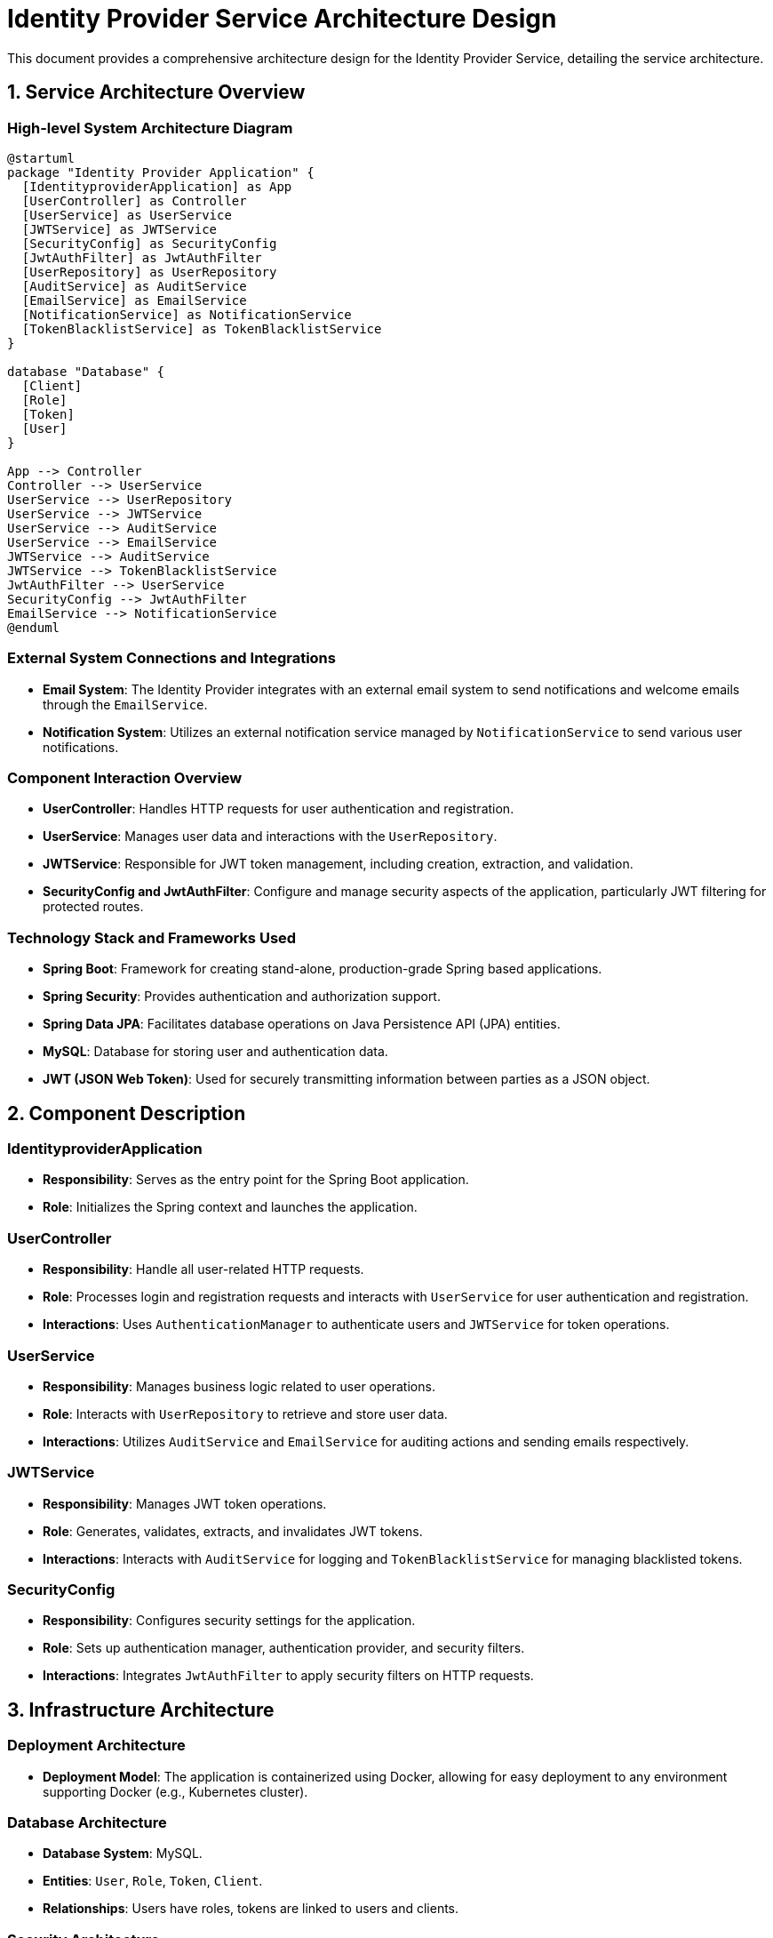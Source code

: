 = Identity Provider Service Architecture Design

This document provides a comprehensive architecture design for the Identity Provider Service, detailing the service architecture.

== 1. Service Architecture Overview

=== High-level System Architecture Diagram

[plantuml, diagram-architecture, png]
----
@startuml
package "Identity Provider Application" {
  [IdentityproviderApplication] as App
  [UserController] as Controller
  [UserService] as UserService
  [JWTService] as JWTService
  [SecurityConfig] as SecurityConfig
  [JwtAuthFilter] as JwtAuthFilter
  [UserRepository] as UserRepository
  [AuditService] as AuditService
  [EmailService] as EmailService
  [NotificationService] as NotificationService
  [TokenBlacklistService] as TokenBlacklistService
}

database "Database" {
  [Client]
  [Role]
  [Token]
  [User]
}

App --> Controller
Controller --> UserService
UserService --> UserRepository
UserService --> JWTService
UserService --> AuditService
UserService --> EmailService
JWTService --> AuditService
JWTService --> TokenBlacklistService
JwtAuthFilter --> UserService
SecurityConfig --> JwtAuthFilter
EmailService --> NotificationService
@enduml
----

=== External System Connections and Integrations

- **Email System**: The Identity Provider integrates with an external email system to send notifications and welcome emails through the `EmailService`.
- **Notification System**: Utilizes an external notification service managed by `NotificationService` to send various user notifications.

=== Component Interaction Overview

- **UserController**: Handles HTTP requests for user authentication and registration.
- **UserService**: Manages user data and interactions with the `UserRepository`.
- **JWTService**: Responsible for JWT token management, including creation, extraction, and validation.
- **SecurityConfig and JwtAuthFilter**: Configure and manage security aspects of the application, particularly JWT filtering for protected routes.

=== Technology Stack and Frameworks Used

- **Spring Boot**: Framework for creating stand-alone, production-grade Spring based applications.
- **Spring Security**: Provides authentication and authorization support.
- **Spring Data JPA**: Facilitates database operations on Java Persistence API (JPA) entities.
- **MySQL**: Database for storing user and authentication data.
- **JWT (JSON Web Token)**: Used for securely transmitting information between parties as a JSON object.

== 2. Component Description

=== IdentityproviderApplication

- **Responsibility**: Serves as the entry point for the Spring Boot application.
- **Role**: Initializes the Spring context and launches the application.

=== UserController

- **Responsibility**: Handle all user-related HTTP requests.
- **Role**: Processes login and registration requests and interacts with `UserService` for user authentication and registration.
- **Interactions**: Uses `AuthenticationManager` to authenticate users and `JWTService` for token operations.

=== UserService

- **Responsibility**: Manages business logic related to user operations.
- **Role**: Interacts with `UserRepository` to retrieve and store user data.
- **Interactions**: Utilizes `AuditService` and `EmailService` for auditing actions and sending emails respectively.

=== JWTService

- **Responsibility**: Manages JWT token operations.
- **Role**: Generates, validates, extracts, and invalidates JWT tokens.
- **Interactions**: Interacts with `AuditService` for logging and `TokenBlacklistService` for managing blacklisted tokens.

=== SecurityConfig

- **Responsibility**: Configures security settings for the application.
- **Role**: Sets up authentication manager, authentication provider, and security filters.
- **Interactions**: Integrates `JwtAuthFilter` to apply security filters on HTTP requests.

== 3. Infrastructure Architecture

=== Deployment Architecture

- **Deployment Model**: The application is containerized using Docker, allowing for easy deployment to any environment supporting Docker (e.g., Kubernetes cluster).

=== Database Architecture

- **Database System**: MySQL.
- **Entities**: `User`, `Role`, `Token`, `Client`.
- **Relationships**: Users have roles, tokens are linked to users and clients.

=== Security Architecture

- **Authentication**: Managed via Spring Security with JWT for stateless session management.
- **Authorization**: Role-based access control (RBAC) using user roles.

=== Network Architecture

- **Load Balancer**: Distributes incoming application traffic across multiple instances to ensure reliability and high availability.
- **Firewall**: Protects against unauthorized access.

== 4. System Context

=== External Systems and Their Interfaces

- **Email Provider**: Interface for sending emails through SMTP.
- **Notification Service**: RESTful API for sending real-time notifications to users.

=== Data Flow Between Systems

- User data flows from the `UserController` to `UserService`, then to `UserRepository` and finally to the MySQL database.
- Authentication data flows from `UserController` to `JWTService` for token generation and validation.

=== Authentication and Authorization Flows at System Level

- **Authentication Flow**: Users submit credentials via `UserController`, which are authenticated in `UserService` using `AuthenticationManager`.
- **Authorization Flow**: JWT tokens are used to verify if a user has the necessary permissions to access certain resources, managed by `JwtAuthFilter`.

This architecture documentation provides a clear and comprehensive overview of the Identity Provider Service, ensuring that architects and senior developers can effectively understand and work with the system.